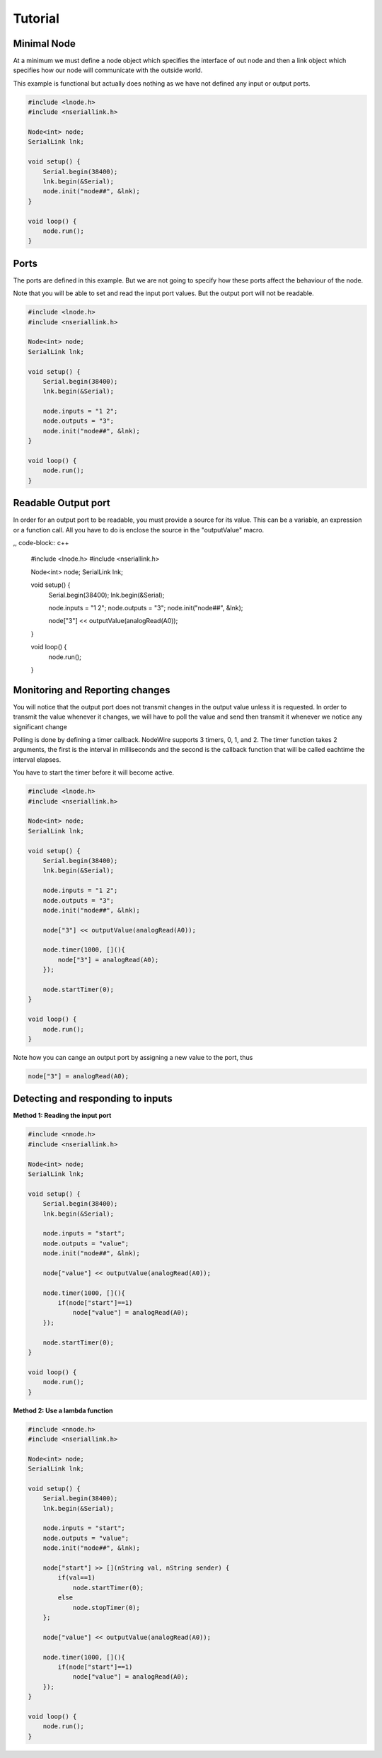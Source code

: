 Tutorial
===============

Minimal Node
--------------
At a minimum we must define a node object which specifies the interface of out node and then a link object
which specifies how our node will communicate with the outside world.

This example is functional but actually does nothing as we have not defined any input or output ports.

.. code-block:: c++

    #include <lnode.h>
    #include <nseriallink.h>

    Node<int> node;
    SerialLink lnk;

    void setup() {
        Serial.begin(38400);
        lnk.begin(&Serial);
        node.init("node##", &lnk);
    }

    void loop() {
        node.run();
    }

Ports
---------------
The ports are defined in this example. But we are not going to specify how these ports
affect the behaviour of the node.

Note that you will be able to set and read the input port values. But the output port will not be readable.

.. code-block:: c++

    #include <lnode.h>
    #include <nseriallink.h>

    Node<int> node;
    SerialLink lnk;

    void setup() {
        Serial.begin(38400);
        lnk.begin(&Serial);

        node.inputs = "1 2";
        node.outputs = "3";
        node.init("node##", &lnk);
    }

    void loop() {
        node.run();
    }

Readable Output port
--------------------
In order for an output port to be readable, you must provide a source for its value.
This can be a variable, an expression or a function call. All you have to do is enclose the source
in the "outputValue" macro.

,, code-block:: c++


    #include <lnode.h>
    #include <nseriallink.h>

    Node<int> node;
    SerialLink lnk;

    void setup() {
        Serial.begin(38400);
        lnk.begin(&Serial);

        node.inputs = "1 2";
        node.outputs = "3";
        node.init("node##", &lnk);

        node["3"] << outputValue(analogRead(A0));
    }

    void loop() {
        node.run();
    }


Monitoring and Reporting changes
------------------
You will notice that the output port does not transmit changes in the output value 
unless it is requested. In order to transmit the value whenever it changes, we will
have to poll the value and send then transmit it whenever we notice any significant change

Polling is done by defining a timer callback. NodeWire supports 3 timers, 0, 1, and 2.
The timer function takes 2 arguments, the first is the interval in milliseconds and the second is
the callback function that will be called eachtime the interval elapses.

You have to start the timer before it will become active.

.. code-block:: c++

    #include <lnode.h>
    #include <nseriallink.h>

    Node<int> node;
    SerialLink lnk;

    void setup() {
        Serial.begin(38400);
        lnk.begin(&Serial);

        node.inputs = "1 2";
        node.outputs = "3";
        node.init("node##", &lnk);

        node["3"] << outputValue(analogRead(A0));

        node.timer(1000, [](){
            node["3"] = analogRead(A0);
        });

        node.startTimer(0);
    }

    void loop() {
        node.run();
    }

Note how you can cange an output port by assigning a new value to the port, thus

.. code-block:: c++

     node["3"] = analogRead(A0);


Detecting and responding to inputs
---------------------------------
**Method 1: Reading the input port**

.. code-block:: c++

    #include <nnode.h>
    #include <nseriallink.h>

    Node<int> node;
    SerialLink lnk;

    void setup() {
        Serial.begin(38400);
        lnk.begin(&Serial);

        node.inputs = "start";
        node.outputs = "value";
        node.init("node##", &lnk);

        node["value"] << outputValue(analogRead(A0));

        node.timer(1000, [](){
            if(node["start"]==1)
                node["value"] = analogRead(A0);
        });

        node.startTimer(0);
    }

    void loop() {
        node.run();
    }


**Method 2: Use a lambda function**

.. code-block:: c++

    #include <nnode.h>
    #include <nseriallink.h>

    Node<int> node;
    SerialLink lnk;

    void setup() {
        Serial.begin(38400);
        lnk.begin(&Serial);

        node.inputs = "start";
        node.outputs = "value";
        node.init("node##", &lnk);

        node["start"] >> [](nString val, nString sender) {
            if(val==1)
                node.startTimer(0);
            else
                node.stopTimer(0);
        };
        
        node["value"] << outputValue(analogRead(A0));

        node.timer(1000, [](){
            if(node["start"]==1)
                node["value"] = analogRead(A0);
        });
    }

    void loop() {
        node.run();
    }